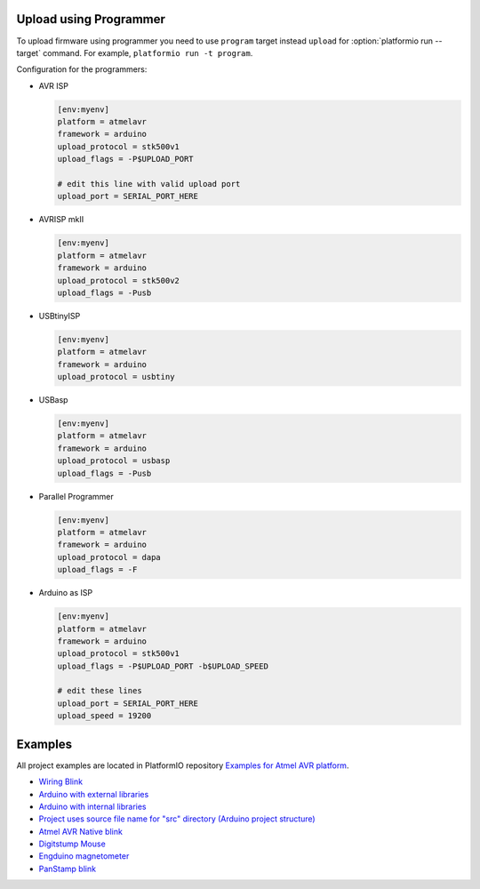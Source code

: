 ..  Copyright 2014-2015 Ivan Kravets <me@ikravets.com>
    Licensed under the Apache License, Version 2.0 (the "License");
    you may not use this file except in compliance with the License.
    You may obtain a copy of the License at
       http://www.apache.org/licenses/LICENSE-2.0
    Unless required by applicable law or agreed to in writing, software
    distributed under the License is distributed on an "AS IS" BASIS,
    WITHOUT WARRANTIES OR CONDITIONS OF ANY KIND, either express or implied.
    See the License for the specific language governing permissions and
    limitations under the License.

.. _atmelavr_upload_via_programmer:

Upload using Programmer
-----------------------

To upload firmware using programmer you need to use ``program`` target instead
``upload`` for :option:`platformio run --target` command. For example,
``platformio run -t program``.

Configuration for the programmers:

*   AVR ISP

    .. code-block:: ini

        [env:myenv]
        platform = atmelavr
        framework = arduino
        upload_protocol = stk500v1
        upload_flags = -P$UPLOAD_PORT

        # edit this line with valid upload port
        upload_port = SERIAL_PORT_HERE

*   AVRISP mkII

    .. code-block:: ini

        [env:myenv]
        platform = atmelavr
        framework = arduino
        upload_protocol = stk500v2
        upload_flags = -Pusb

*   USBtinyISP

    .. code-block:: ini

        [env:myenv]
        platform = atmelavr
        framework = arduino
        upload_protocol = usbtiny

*   USBasp

    .. code-block:: ini

        [env:myenv]
        platform = atmelavr
        framework = arduino
        upload_protocol = usbasp
        upload_flags = -Pusb

*   Parallel Programmer

    .. code-block:: ini

        [env:myenv]
        platform = atmelavr
        framework = arduino
        upload_protocol = dapa
        upload_flags = -F

*   Arduino as ISP

    .. code-block:: ini

        [env:myenv]
        platform = atmelavr
        framework = arduino
        upload_protocol = stk500v1
        upload_flags = -P$UPLOAD_PORT -b$UPLOAD_SPEED

        # edit these lines
        upload_port = SERIAL_PORT_HERE
        upload_speed = 19200

Examples
--------

All project examples are located in PlatformIO repository
`Examples for Atmel AVR platform <https://github.com/platformio/platformio/tree/develop/examples/atmelavr-and-arduino>`_.

* `Wiring Blink <https://github.com/platformio/platformio/tree/develop/examples/wiring-blink>`_
* `Arduino with external libraries <https://github.com/platformio/platformio/tree/develop/examples/atmelavr-and-arduino/arduino-external-libs>`_
* `Arduino with internal libraries <https://github.com/platformio/platformio/tree/develop/examples/atmelavr-and-arduino/arduino-internal-libs>`_
* `Project uses source file name for "src" directory (Arduino project structure) <https://github.com/platformio/platformio/tree/develop/examples/atmelavr-and-arduino/arduino-own-src_dir>`_
* `Atmel AVR Native blink <https://github.com/platformio/platformio/tree/develop/examples/atmelavr-and-arduino/atmelavr-native-blink>`_
* `Digitstump Mouse <https://github.com/platformio/platformio/tree/develop/examples/atmelavr-and-arduino/digitstump-mouse>`_
* `Engduino magnetometer <https://github.com/platformio/platformio/tree/develop/examples/atmelavr-and-arduino/engduino-magnetometer>`_
* `PanStamp blink <https://github.com/platformio/platformio/tree/develop/examples/atmelavr-and-arduino/panstamp-blink>`_
